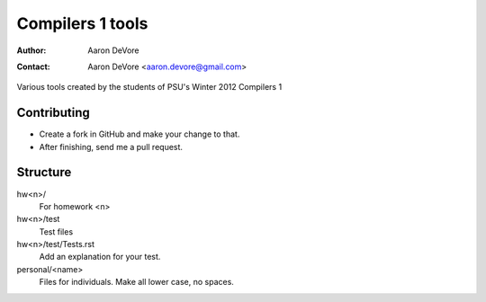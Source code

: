 =================
Compilers 1 tools
=================

:author: Aaron DeVore
:contact: Aaron DeVore <aaron.devore@gmail.com>

Various tools created by the students of PSU's Winter 2012 Compilers 1

Contributing
------------

* Create a fork in GitHub and make your change to that.
* After finishing, send me a pull request.

Structure
---------

hw<n>/
  For homework <n>

hw<n>/test
  Test files

hw<n>/test/Tests.rst
  Add an explanation for your test.

personal/<name>
  Files for individuals. Make all lower case, no spaces.

